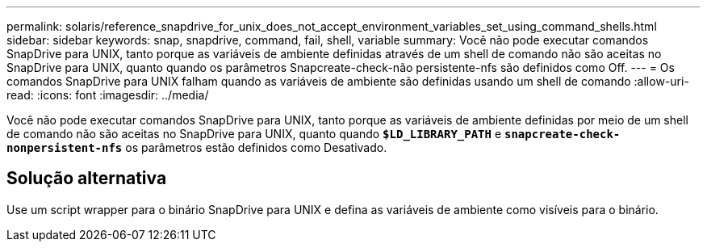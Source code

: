 ---
permalink: solaris/reference_snapdrive_for_unix_does_not_accept_environment_variables_set_using_command_shells.html 
sidebar: sidebar 
keywords: snap, snapdrive, command, fail, shell, variable 
summary: Você não pode executar comandos SnapDrive para UNIX, tanto porque as variáveis de ambiente definidas através de um shell de comando não são aceitas no SnapDrive para UNIX, quanto quando os parâmetros Snapcreate-check-não persistente-nfs são definidos como Off. 
---
= Os comandos SnapDrive para UNIX falham quando as variáveis de ambiente são definidas usando um shell de comando
:allow-uri-read: 
:icons: font
:imagesdir: ../media/


[role="lead"]
Você não pode executar comandos SnapDrive para UNIX, tanto porque as variáveis de ambiente definidas por meio de um shell de comando não são aceitas no SnapDrive para UNIX, quanto quando `*$LD_LIBRARY_PATH*` e `*snapcreate-check-nonpersistent-nfs*` os parâmetros estão definidos como Desativado.



== Solução alternativa

Use um script wrapper para o binário SnapDrive para UNIX e defina as variáveis de ambiente como visíveis para o binário.
